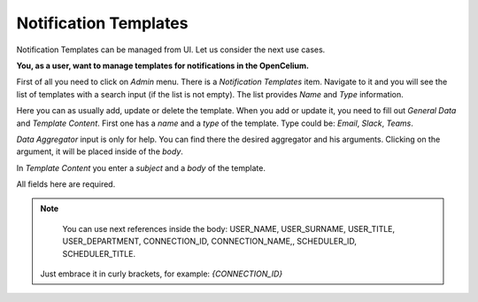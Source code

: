##################
Notification Templates
##################

Notification Templates can be managed from UI. Let us consider the next use cases.

**You, as a user, want to manage templates for notifications in the OpenCelium.**

First of all you need to click on *Admin* menu. There is a *Notification Templates* item.
Navigate to it and you will see the list of templates with a search input (if the list is not empty).
The list provides *Name* and *Type* information.

|list|

Here you can as usually add, update or delete the template. When you add or update it, you
need to fill out *General Data* and *Template Content*. First one has a *name* and a *type* of
the template. Type could be: *Email*, *Slack*, *Teams*.

*Data Aggregator* input is only for help. You can find there the desired aggregator and his arguments.
Clicking on the argument, it will be placed inside of the *body*.

In *Template Content* you enter a *subject* and a *body* of the template.

|form|

All fields here are required.

.. note::
	You can use next references inside the body: USER_NAME, USER_SURNAME, USER_TITLE, USER_DEPARTMENT, CONNECTION_ID, CONNECTION_NAME,, SCHEDULER_ID, SCHEDULER_TITLE.
    Just embrace it in curly brackets, for example: *{CONNECTION_ID}*

.. |list| image:: ../img/management/notification_templates/list.png
   :align: middle
.. |form| image:: ../img/management/notification_templates/form.png
   :align: middle